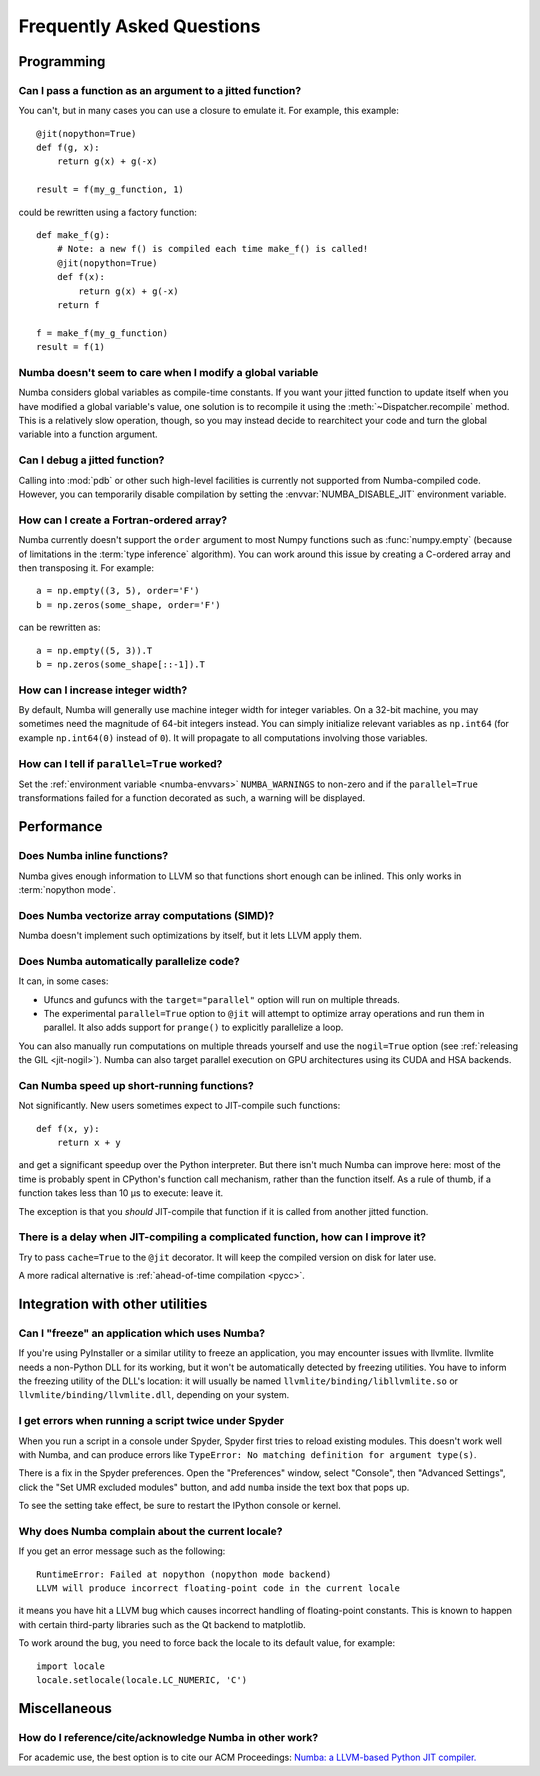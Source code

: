 
==========================
Frequently Asked Questions
==========================


Programming
===========

Can I pass a function as an argument to a jitted function?
----------------------------------------------------------

You can't, but in many cases you can use a closure to emulate it.
For example, this example::

   @jit(nopython=True)
   def f(g, x):
       return g(x) + g(-x)

   result = f(my_g_function, 1)

could be rewritten using a factory function::

   def make_f(g):
       # Note: a new f() is compiled each time make_f() is called!
       @jit(nopython=True)
       def f(x):
           return g(x) + g(-x)
       return f

   f = make_f(my_g_function)
   result = f(1)

Numba doesn't seem to care when I modify a global variable
----------------------------------------------------------

Numba considers global variables as compile-time constants.  If you want
your jitted function to update itself when you have modified a global
variable's value, one solution is to recompile it using the
:meth:`~Dispatcher.recompile` method.  This is a relatively slow operation,
though, so you may instead decide to rearchitect your code and turn the
global variable into a function argument.

Can I debug a jitted function?
------------------------------

Calling into :mod:`pdb` or other such high-level facilities is currently not
supported from Numba-compiled code.  However, you can temporarily disable
compilation by setting the :envvar:`NUMBA_DISABLE_JIT` environment
variable.

How can I create a Fortran-ordered array?
-----------------------------------------

Numba currently doesn't support the ``order`` argument to most Numpy
functions such as :func:`numpy.empty` (because of limitations in the
:term:`type inference` algorithm).  You can work around this issue by
creating a C-ordered array and then transposing it.  For example::

   a = np.empty((3, 5), order='F')
   b = np.zeros(some_shape, order='F')

can be rewritten as::

   a = np.empty((5, 3)).T
   b = np.zeros(some_shape[::-1]).T

How can I increase integer width?
---------------------------------

By default, Numba will generally use machine integer width for integer
variables.  On a 32-bit machine, you may sometimes need the magnitude of
64-bit integers instead.  You can simply initialize relevant variables as
``np.int64`` (for example ``np.int64(0)`` instead of ``0``).  It will
propagate to all computations involving those variables.

.. _parallel_faqs:

How can I tell if ``parallel=True`` worked?
-------------------------------------------

Set the :ref:`environment variable <numba-envvars>` ``NUMBA_WARNINGS`` to
non-zero and if the ``parallel=True`` transformations failed for a function
decorated as such, a warning will be displayed.


Performance
===========

Does Numba inline functions?
----------------------------

Numba gives enough information to LLVM so that functions short enough
can be inlined.  This only works in :term:`nopython mode`.

Does Numba vectorize array computations (SIMD)?
-----------------------------------------------

Numba doesn't implement such optimizations by itself, but it lets LLVM
apply them.

Does Numba automatically parallelize code?
------------------------------------------

It can, in some cases:

* Ufuncs and gufuncs with the ``target="parallel"`` option will run on multiple threads.
* The experimental ``parallel=True`` option to ``@jit`` will attempt to optimize
  array operations and run them in parallel.  It also adds support for ``prange()`` to
  explicitly parallelize a loop.

You can also manually run computations on multiple threads yourself and use
the ``nogil=True`` option (see :ref:`releasing the GIL <jit-nogil>`).  Numba
can also target parallel execution on GPU architectures using its CUDA and HSA
backends.


Can Numba speed up short-running functions?
-------------------------------------------

Not significantly.  New users sometimes expect to JIT-compile such
functions::

   def f(x, y):
       return x + y

and get a significant speedup over the Python interpreter.  But there isn't
much Numba can improve here: most of the time is probably spent in CPython's
function call mechanism, rather than the function itself.  As a rule of
thumb, if a function takes less than 10 µs to execute: leave it.

The exception is that you *should* JIT-compile that function if it is called
from another jitted function.

There is a delay when JIT-compiling a complicated function, how can I improve it?
---------------------------------------------------------------------------------

Try to pass ``cache=True`` to the ``@jit`` decorator.  It will keep the
compiled version on disk for later use.

A more radical alternative is :ref:`ahead-of-time compilation <pycc>`.


Integration with other utilities
================================

Can I "freeze" an application which uses Numba?
-----------------------------------------------

If you're using PyInstaller or a similar utility to freeze an application,
you may encounter issues with llvmlite.  llvmlite needs a non-Python DLL
for its working, but it won't be automatically detected by freezing utilities.
You have to inform the freezing utility of the DLL's location: it will
usually be named ``llvmlite/binding/libllvmlite.so`` or
``llvmlite/binding/llvmlite.dll``, depending on your system.

I get errors when running a script twice under Spyder
-----------------------------------------------------

When you run a script in a console under Spyder, Spyder first tries to
reload existing modules.  This doesn't work well with Numba, and can
produce errors like ``TypeError: No matching definition for argument type(s)``.

There is a fix in the Spyder preferences. Open the "Preferences" window,
select "Console", then "Advanced Settings", click the "Set UMR excluded
modules" button, and add ``numba`` inside the text box that pops up.

To see the setting take effect, be sure to restart the IPython console or
kernel.

.. _llvm-locale-bug:

Why does Numba complain about the current locale?
-------------------------------------------------

If you get an error message such as the following::

   RuntimeError: Failed at nopython (nopython mode backend)
   LLVM will produce incorrect floating-point code in the current locale

it means you have hit a LLVM bug which causes incorrect handling of
floating-point constants.  This is known to happen with certain third-party
libraries such as the Qt backend to matplotlib.

To work around the bug, you need to force back the locale to its default
value, for example::

   import locale
   locale.setlocale(locale.LC_NUMERIC, 'C')


.. _NumbaPro: http://docs.continuum.io/numbapro/


Miscellaneous
=============

How do I reference/cite/acknowledge Numba in other work?
--------------------------------------------------------
For academic use, the best option is to cite our ACM Proceedings:
`Numba: a LLVM-based Python JIT compiler.
<http://dl.acm.org/citation.cfm?id=2833162&dl=ACM&coll=DL>`_
